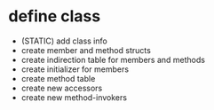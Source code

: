 * define class
  + (STATIC) add class info
  - create member and method structs
  - create indirection table for members and methods
  - create initializer for members
  - create method table 
  - create new accessors
  - create new method-invokers
